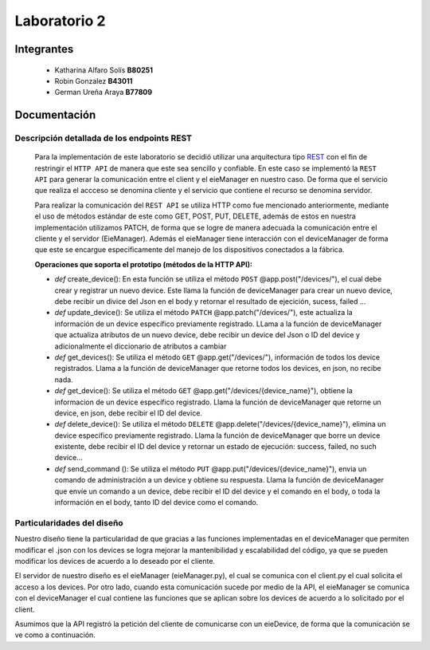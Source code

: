 *************
Laboratorio 2
*************

Integrantes
=======
 - Katharina Alfaro Solís **B80251**
 - Robin Gonzalez **B43011**
 - German Ureña Araya **B77809**


Documentación 
==================

Descripción detallada de los endpoints REST 
------------------------------------

    Para la implementación de este laboratorio se decidió utilizar una arquitectura tipo `REST <https://www.ibm.com/cloud/learn/rest-apis>`__
    con el fin de restringir el ``HTTP API`` de manera que este sea sencillo y confiable. 
    En este caso se implementó la ``REST API`` para generar la comunicación entre el client y el eieManager en nuestro caso.
    De forma que el servicio que realiza el accceso se denomina cliente y el servicio que contiene el recurso se denomina servidor.


    Para realizar la comunicación del ``REST API`` se utiliza HTTP como fue mencionado anteriormente, mediante el uso de 
    métodos estándar de este como GET, POST, PUT, DELETE, además de estos en nuestra implementación utilizamos PATCH, de
    forma que se logre de manera adecuada la comunicación entre el cliente y el servidor (EieManager). Además el eieManager
    tiene interacción con el deviceManager de forma que este se encargue especificamente del manejo de los dispositivos conectados
    a la fábrica. 

    **Operaciones que soporta el prototipo (métodos de la HTTP API):**

    * *def* create_device(): En esta función se utiliza el método ``POST`` @app.post("/devices/"), el cual debe crear y registrar un nuevo device. Este llama la función de deviceManager para crear un nuevo device, debe recibir un divice del Json en el body y retornar el resultado de ejecición, sucess, failed ...

    * *def* update_device(): Se utiliza el método ``PATCH`` @app.patch("/devices/"), este actualiza la información de un device específico previamente registrado. LLama a la función de deviceManager que actualiza atributos de un nuevo device, debe recibir un device del Json o ID del device y adicionalmente el diccionario de atributos a cambiar

    * *def* get_devices(): Se utiliza el método ``GET`` @app.get("/devices/"), información de todos los device registrados. Llama a la función de deviceManager que retorne todos los devices, en json, no recibe nada.

    * *def* get_device(): Se utiliza el método ``GET`` @app.get("/devices/{device_name}"), obtiene la informacion de un device específico registrado. Llama la función de deviceManager que retorne un device, en json, debe recibir el ID del device.

    * *def* delete_device(): Se utiliza el método ``DELETE`` @app.delete("/devices/{device_name}"), elimina un device específico previamente registrado. Llama la función de deviceManager que borre un device existente, debe recibir el ID del device y retornar un estado de ejecución: success, failed, no such device...

    * *def* send_command (): Se utiliza el método ``PUT`` @app.put("/devices/{device_name}"), envia un comando de administración a un device y obtiene su respuesta. Llama la función de deviceManager que envíe un comando a un device, debe recibir el ID del device y el comando en el body, o toda la información en el body, tanto ID del device como el comando.


Particularidades del diseño
------------------------------------

Nuestro diseño tiene la particularidad de que gracias a las funciones implementadas en el deviceManager que permiten modificar el .json con los devices se 
logra mejorar la mantenibilidad y escalabilidad del código, ya que se pueden modificar los devices de acuerdo a lo 
deseado por el cliente.

El servidor de nuestro diseño es el eieManager (eieManager.py), el cual se comunica con el client.py el cual solicita el acceso a los devices. Por otro lado, cuando esta comunicación sucede por medio de la 
API, el eieManager se comunica con el deviceManager el cual contiene las funciones que se aplican sobre los devices de acuerdo a lo solicitado por el client.




Asumimos que la API registró la petición del cliente de comunicarse con un eieDevice, de forma que la comunicación se ve como a continuación.

.. uml::

  @startuml
  Client -> eieManager : Notifica peticición de comunicación con un eieClient(REST API).
  eieManager -> eieDevice : Envía dirección de destino
  eieDevice --> eieManager : Confirma existencia y disposición de comunicarse
  eieManager <-> eieDevice : Handshake y configuración de comunicación

  eieManager -> eieDevice : Envía paquetes de datos
  eieManager <-- eieDevice : Confirma recepción de datos y envía respuesta
  eieManager -> eieDevice : Cierra comunicación

  eieManager -> Client : Envía respuesta a petición original(REST API).
  @enduml